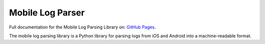 Mobile Log Parser
=======================

Full documentation for the Mobile Log Parsing Library on: `GitHub Pages
<https://sumnerevans.github.io/wireless-debugging/Parsing-Library>`_.

The mobile log parsing library is a Python library for parsing logs from iOS
and Android into a machine-readable format.

